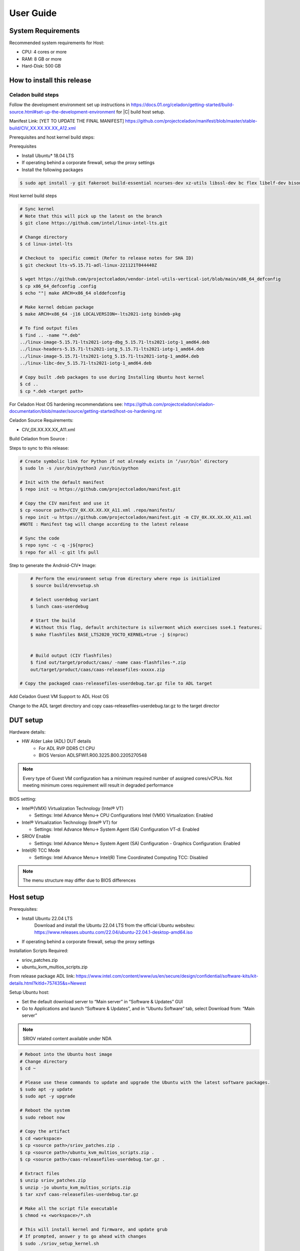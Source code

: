 .. _user-guide:

User Guide
##########

System Requirements
*******************

Recommended system requirements for Host:

* CPU: 4 cores or more
* RAM: 8 GB or more
* Hard-Disk: 500 GB

How to install this release
***************************

Celadon build steps
===================

Follow the development environment set up instructions in
`<https://docs.01.org/celadon/getting-started/build-source.html#set-up-the-development-environment>`_ for |C| build host setup.

Manifest Link: [YET TO UPDATE THE FINAL MANIFEST] https://github.com/projectceladon/manifest/blob/master/stable-build/CIV_XX.XX.XX.XX_A12.xml

Prerequisites and host kernel build steps:

Prerequisites

* Install Ubuntu\* 18.04 LTS
* If operating behind a corporate firewall, setup the proxy
  settings
* Install the following packages

.. code-block:: bash

	$ sudo apt install -y git fakeroot build-essential ncurses-dev xz-utils libssl-dev bc flex libelf-dev bison rsync kmod cpio

Host kernel build steps

.. code-block:: bash

	# Sync kernel
	# Note that this will pick up the latest on the branch
	$ git clone https://github.com/intel/linux-intel-lts.git

	# Change directory
	$ cd linux-intel-lts

	# Checkout to  specific commit (Refer to release notes for SHA ID)
	$ git checkout lts-v5.15.71-adl-linux-221121T044440Z

	$ wget https://github.com/projectceladon/vendor-intel-utils-vertical-iot/blob/main/x86_64_defconfig
	$ cp x86_64_defconfig .config
	$ echo ""| make ARCH=x86_64 olddefconfig

	# Make kernel debian package
	$ make ARCH=x86_64 -j16 LOCALVERSION=-lts2021-iotg bindeb-pkg

        # To find output files
	$ find .. -name "*.deb"
        ../linux-image-5.15.71-lts2021-iotg-dbg_5.15.71-lts2021-iotg-1_amd64.deb
	../linux-headers-5.15.71-lts2021-iotg_5.15.71-lts2021-iotg-1_amd64.deb
	../linux-image-5.15.71-lts2021-iotg_5.15.71-lts2021-iotg-1_amd64.deb
	../linux-libc-dev_5.15.71-lts2021-iotg-1_amd64.deb

	# Copy built .deb packages to use during Installing Ubuntu host kernel
	$ cd ..
	$ cp *.deb <target path>

For Celadon Host OS hardening recommendations see:
https://github.com/projectceladon/celadon-documentation/blob/master/source/getting-started/host-os-hardening.rst

Celadon Source Requirements:

* CIV_0X.XX.XX.XX_A11.xml

Build Celadon from Source :

.. code-block:: bash
	# Create symbolic link for Python if not already exists in ‘/usr/bin’ directory
	$ sudo ln -s /usr/bin/python3 /usr/bin/python
	
Steps to sync to this release:

.. code-block:: bash

	# Create symbolic link for Python if not already exists in ‘/usr/bin’ directory
	$ sudo ln -s /usr/bin/python3 /usr/bin/python

	# Init with the default manifest
	$ repo init -u https://github.com/projectceladon/manifest.git

	# Copy the CIV manifest and use it
	$ cp <source path>/CIV_0X.XX.XX.XX_A11.xml .repo/manifests/
	$ repo init -u https://github.com/projectceladon/manifest.git -m CIV_0X.XX.XX.XX_A11.xml
        #NOTE : Manifest tag will change according to the latest release

	# Sync the code
	$ repo sync -c -q -j${nproc}
	$ repo for all -c git lfs pull 

Step to generate the Android-CIV\* Image:

.. code-block:: bash

	# Perform the environment setup from directory where repo is initialized
	$ source build/envsetup.sh

	# Select userdebug variant
	$ lunch caas-userdebug

	# Start the build
	# Without this flag, default architecture is silvermont which exercises sse4.1 features.
	$ make flashfiles BASE_LTS2020_YOCTO_KERNEL=true -j $(nproc) 


	# Build output (CIV flashfiles)
	$ find out/target/product/caas/ -name caas-flashfiles-*.zip
	out/target/product/caas/caas-releasefiles-xxxxx.zip

    # Copy the packaged caas-releasefiles-userdebug.tar.gz file to ADL target

Add Celadon Guest VM Support to ADL Host OS

Change to the ADL target directory and copy caas-releasefiles-userdebug.tar.gz to the target director

DUT setup
*********

Hardware details:

* HW Alder Lake (ADL) DUT details
	* For ADL RVP DDR5 C1 CPU
	* BIOS Version ADLSFWI1.R00.3225.B00.2205270548

.. note::	
	Every type of Guest VM configuration has a minimum required number of assigned cores/vCPUs. 
	Not meeting minimum cores requirement will result in degraded performance

BIOS setting:

* Intel®(VMX) Virtualization Technology (Intel® VT)

  * Settings: Intel Advance Menu-> CPU Configurations 
    Intel (VMX) Virtualization: Enabled

* Intel® Virtualization Technology (Intel® VT) for

  * Settings: Intel Advance Menu-> System Agent (SA) Configuration 
    VT-d: Enabled

* SRIOV Enable

  * Settings: Intel Advance Menu-> System Agent (SA) Configuration -
    Graphics Configuration: Enabled
    
* Intel(R) TCC Mode

  * Settings: Intel Advance Menu-> Intel(R) Time Coordinated Computing
    TCC: Disabled
   
.. note::
	The menu structure may differ due to BIOS differences

Host setup
**********

Prerequisites:

* Install Ubuntu 22.04 LTS
	Download and install the Ubuntu 22.04 LTS from the official Ubuntu websiteu: https://www.releases.ubuntu.com/22.04/ubuntu-22.04.1-desktop-amd64.iso 
* If operating behind a corporate firewall, setup the proxy settings

Installation Scripts Required:

* sriov_patches.zip 
* ubuntu_kvm_multios_scripts.zip 
From release package ADL link:
https://www.intel.com/content/www/us/en/secure/design/confidential/software-kits/kit-details.html?kitId=757435&s=Newest

Setup Ubuntu host:

* Set the default download server to “Main server” in “Software & Updates” GUI
* Go to Applications and launch “Software & Updates”, and in “Ubuntu Software” tab, select Download from: “Main server”

.. note::
	SRIOV related content available under NDA

.. code-block:: bash

	# Reboot into the Ubuntu host image
        # Change directory
	$ cd ~

	# Please use these commands to update and upgrade the Ubuntu with the latest software packages.
	$ sudo apt -y update
	$ sudo apt -y upgrade

	# Reboot the system
	$ sudo reboot now

	# Copy the artifact
	$ cd <workspace>
	$ cp <source path>/sriov_patches.zip .
	$ cp <source path>/ubuntu_kvm_multios_scripts.zip .
	$ cp <source path>/caas-releasefiles-userdebug.tar.gz .

	# Extract files
	$ unzip sriov_patches.zip
	$ unzip -jo ubuntu_kvm_multios_scripts.zip
	$ tar xzvf caas-releasefiles-userdebug.tar.gz
	
	# Make all the script file executable
	$ chmod +x <workspace>/*.sh
	
	# This will install kernel and firmware, and update grub
    	# If prompted, answer y to go ahead with changes
	$ sudo ./sriov_setup_kernel.sh
	
	# After rebooting, check that the kernel is the installed version.
	$ uname -r
	5.15.71-lts2021-iotg

Setup the Host OS for SRIOV
****************************
Perform the setup for Ubuntu OS. The script is unzipped into ‘/home/$USER/’ directory

.. code-block:: bash
	# If prompted, answer y to go ahead with changes
	$ sudo ./sriov_setup_ubuntu.sh

	# Check if Host OS is running in SR-IOV PF mode
	$ dmesg | grep SR-IOV
		i915 0000:00:02.0: Running in SR-IOV PF mode 
	# Check Host OS GuC and HuC Firmware Version
	$ dmesg | grep GuC
		i915 0000:00:02.0: [drm] GuC firmware i915/tgl_guc_70.bin version 70.5.1
		i915 0000:00:02.0: [drm] GuC submission enabled
	$ dmesg | grep HuC
		i915 0000:00:02.0: [drm] HuC firmware i915/tgl_huc.bin version 7.9.3 
		i915 0000:00:02.0: [drm] HuC authenticated
		
.. note::
	If need to run any reliability or benchmark test, 
	please run the commands below to disable auto suspend and hibernate on Ubuntu host
	
	# Disable suspend and hibernate service
	$ sudo systemctl mask sleep.target suspend.target hibernate.target hybrid-sleep.target

	# Reboot Ubuntu host
	$ sudo reboot now

Android Guest VM Setup
**********************
Follow the development environment set up instructions in
`<https://docs.01.org/celadon/getting-started/build-source.html#set-up-the-development-environment>`_ for |C| build host setup.

Users of Celadon-in-VM (CIV) release must ensure that Celadon platform host OS hardening measures are in place to ensure that the host OS could be treated as part of the secure computing base. This is essential to ensuring CIV security could be trusted in CIV operations.

.. code-block:: bash

	# Copy the artifact
	$ cp caas-releasefiles-userdebug.tar.gz <working_dir>

	# Extract files
	$ cd <working_dir>
	$ tar xzvf caas-releasefiles-userdebug.tar.gz 
	
	# Prepare setup_host.sh
	$ chmod +x ./scripts/setup_host.sh
	# Update the host
	# If prompted, answer ‘Y’ for all options to go ahead with changes
	$ sudo -E ./scripts/setup_host.sh 

Create Android VM Image:

Create Android CIV image for running as VM in ADL target

.. code-block:: bash

	# Change directory
	$ cd ~
	# Generate CIV disk image from caas-flashfiles.
	# The script and flashfiles have already been extracted from caas-releasefiles-userdebug.tar.gz
	# Wait for "Flashing is completed" msg from script.
	$ sudo -E ./scripts/start_flash_usb.sh caas-flashfiles-xxxxx.zip --display-off

Running Android* 12 
********************

This section describes the steps to run Android 12, Yocto, Windows 10 and Ubuntu Guest VMs on the ADL-N platform

* VM Launch
Launch Celadon Android Guest VM

.. code-block:: bash
	# Launch the Android CIV Guest VM
	$ cd ~
	$ sudo vm-manager -b civ-sriov
	
Guest VM Configuration Options

Change Guest VM Memory and Number of CPUs:
For Android 12 Guest VM only, edit the memory and vcpu sections of the configuration ini file at <workspace>/.intel/.civ/civ-sriov.ini.

.. code-block:: bash
	# Enable USB Devices in Guest VM
	# [memory]
	# size=4G

	# [vcpu]
	# num=4G

.. note::
	A passthrough device option can only be used once, because a device can be passthrough to only 1 guest VM at a time
	For Android 12 guest VM, the passthrough is defined in the configuration ini file.

Android 12 guest VM USB device passthrough:

This section describes the steps to run Android 12, ADL platform.

.. code-block:: bash

	# Find the PCI ID of the USB device
	$ $ lspci -nn -D | grep USB
		0000:00:14.0 USB controller [0c03]: Intel Corporation Device [8086:7ae0] (rev 11)
		0000:00:14.1 USB controller [0c03]: Intel Corporation Device [8086:7ae1] (rev 11)
		0000:05:00.0 USB controller [0c03]: Intel Corporation Thunderbolt 4 NHI [Maple Ridge 4C 2020] [8086:1137]
		0000:07:00.0 USB controller [0c03]: Intel Corporation Thunderbolt 4 USB Controller [Maple Ridge 4C 2020] [8086:1138]

	# Edit the passthrough section of the configuration ini file at <workspace>/.intel/.civ
	#[passthrough]
	#specified the PCI id here if you want to passthrough it to guest, separate them with comma
	$ passthrough_pci=0000:00:14.0,0000:00:14.1,0000:05:00.0,0000:07:00.0,


Enable PCIe Wi-Fi Adapter Device in Guest VM:
This section describes to enable PCIe

.. code-block:: bash
	$ lspci -nn -D | grep Wi-Fi
	0000:02:00.0 Network controller [0280]: Intel Corporation Wi-Fi 6 AX210/AX211/AX411 160MHz [8086:2725] (rev 1a)
	# Then edit the passthrough section of the configuration ini file at <workspace>/.intel/.civ.
	
.. note::
	A passthrough device option can only be used once, because a device can be passthrough to only 1 guest VM at a time
	For Android 12 guest VM, find the PCI ID of the Wi-Fi device

Enable logging for Android 12 Guest VM:
This section describes to debug logging

.. code-block:: bash
	# Edit the extra section of the configuration ini file at <workspace>/.intel/.civ.
	[extra]
	cmd=-chardev socket,id=ch0,path=/tmp/civ1-console,server=on,wait=off,logfile=/tmp/civ1_serial.log -serial chardev:ch0
	
	[passthrough]
	#specified the PCI id here if you want to passthrough it to guest, separate them with comma
	passthrough_pci=0000:02:00.0

	# Connect to Android 12 Guest VM console for any debugging
	# Connect to Celadon guest console
	$ sudo socat unix-connect:/tmp/civ1-console stdio

Launch Guest VM on Single Display and Full Screen Mode:
For Android 12 guest VM, edit the extra section of the configuration ini file at <workspace>/.intel/.civ

.. code-block:: bash
	# different according to the use cases.
	[extra]
	cmd=-full-screen

.. note::
	The amount of memory and cores allocated might be different according to each platform. 
	And the combination of multiple Guest VMs and multiple displays might be 


Shutdown VMs and System:
Shutdown Android VM via Android ADB connection

.. code-block:: bash
	# Connect via ADB from remote machine via host machine IP
	$ adb connect xxx.xxx.xxx.xxx
	# shutdown Android
	$ adb reboot -p

Acronyms and terms
******************

* Stable Releases (IoT) - IOTG overlay on top of Celadon

* CIV - Celadon in Virtual Machine

* ADL: ALDER LAKE

* GVT-d : Intel® Graphics Virtualization Technology -g (Intel® GVT-g): virtual
  graphics processing unit (vGPU) (multiple VMs to one physical GPU)
  
* SR-IOV: Single Root IO Virtualization

Helpful hints / related documents
*********************************

* If you plan to use Celadon in a product, please replace all the test keys
  under ``device/intel/build/testkeys/`` with your product key
* The release of this project will be signed by test keys; it's only a
  reference for our customer and we are not responsible for this. Customers
  should use their own keys to sign their release images
* Build Celadon in VM  https://projectceladon.github.io/celadon-documentation/getting-started/build-source.html
